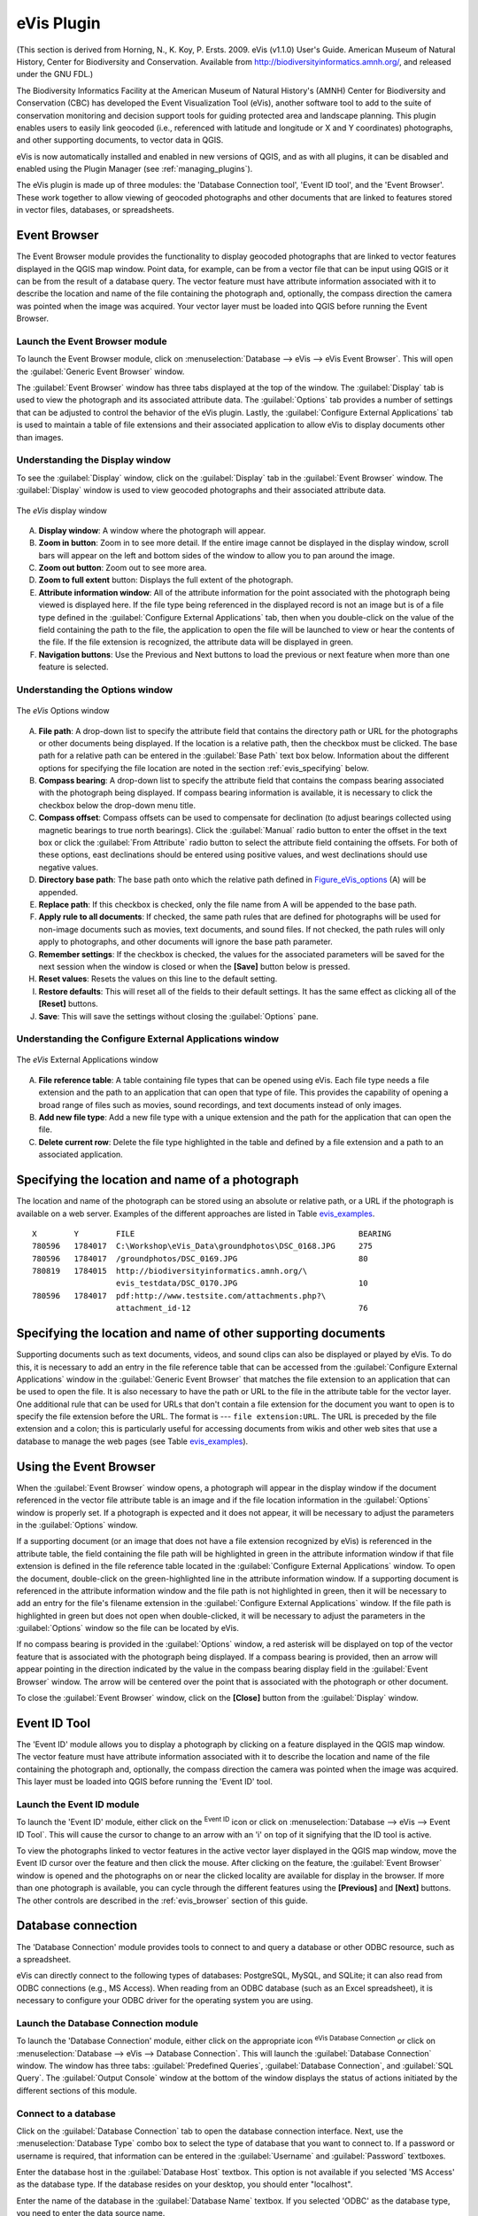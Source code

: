 .. only:: html

   |updatedisclaimer|

.. index:: Geocoding photo, eVis
.. _`evis`:

eVis Plugin
===========

.. only:: html

   .. contents::
      :local:

(This section is derived
from Horning, N., K. Koy, P. Ersts. 2009. eVis (v1.1.0) User's Guide. American
Museum of Natural History, Center for Biodiversity and Conservation. Available
from http://biodiversityinformatics.amnh.org/, and released under the GNU FDL.)

The Biodiversity Informatics Facility at the American Museum of Natural History's
(AMNH) Center for Biodiversity and Conservation (CBC)
has developed the Event Visualization Tool (eVis), another software tool to add
to the suite of conservation monitoring and decision support tools for guiding
protected area and landscape planning. This plugin enables users to easily link
geocoded (i.e., referenced with latitude and longitude or X and Y coordinates)
photographs, and other supporting documents, to vector data in QGIS.

eVis is now automatically installed and enabled in new versions of QGIS, and as
with all plugins, it can be disabled and enabled using the Plugin Manager
(see :ref:`managing_plugins`).

The eVis plugin is made up of three modules: the 'Database Connection tool',
'Event ID tool', and the 'Event Browser'. These work together to allow viewing of
geocoded photographs and other documents that are linked to features stored in
vector files, databases, or spreadsheets.

.. _`evis_browser`:

Event Browser
-------------

The Event Browser module provides the functionality to display geocoded
photographs that are linked to vector features displayed in the QGIS map window.
Point data, for example, can be from a vector file that can be input using QGIS
or it can be from the result of a database query. The vector feature must have
attribute information associated with it to describe the location and name of
the file containing the photograph and, optionally, the compass direction the
camera was pointed when the image was acquired. Your vector layer must be loaded
into QGIS before running the Event Browser.

.. _`evis_launch_browser`:

Launch the Event Browser module
...............................

To launch the Event Browser module, click on :menuselection:`Database --> eVis -->
eVis Event Browser`. This will open the :guilabel:`Generic Event Browser` window.

The :guilabel:`Event Browser` window has three tabs displayed at the top
of the window. The :guilabel:`Display` tab is used to view the photograph and its
associated attribute data. The :guilabel:`Options` tab provides a number of
settings that can be adjusted to control the behavior of the eVis plugin. Lastly,
the :guilabel:`Configure External Applications` tab is used to maintain a table
of file extensions and their associated application to allow eVis to display
documents other than images.

.. _`evis_display_window`:

Understanding the Display window
................................

To see the :guilabel:`Display` window, click on the :guilabel:`Display` tab in the
:guilabel:`Event Browser` window. The :guilabel:`Display` window is used
to view geocoded photographs and their associated attribute data.

.. _figure_eVis:

.. figure:: img/evisdisplay.png
   :align: center

   The *eVis* display window

A. **Display window**: A window where the photograph will appear.
B. **Zoom in button**: Zoom in to see more detail. If the entire image cannot be
   displayed in the display window, scroll bars will appear on the left and bottom
   sides of the window to allow you to pan around the image.
C. **Zoom out button**: Zoom out to see more area.
D. **Zoom to full extent** button: Displays the full extent of the photograph.
E. **Attribute information window**: All of the attribute information for the
   point associated with the photograph being viewed is displayed here. If the
   file type being referenced in the displayed record is not an image but is of
   a file type defined in the :guilabel:`Configure External Applications` tab,
   then when you double-click on the value of the field containing the path to
   the file, the application to open the file will be launched to view or hear
   the contents of the file. If the file extension is recognized, the attribute
   data will be displayed in green.
F. **Navigation buttons**: Use the Previous and Next buttons to load the previous
   or next feature when more than one feature is selected.

.. _`evis_options_window`:

Understanding the Options window
................................

.. _figure_eVis_options:

.. figure:: img/evisoptions.png
   :align: center

   The *eVis* Options window

A. **File path**: A drop-down list to specify the attribute field that contains
   the directory path or URL for the photographs or other documents being
   displayed. If the location is a relative path, then the checkbox must be
   clicked. The base path for a relative path can be entered in the :guilabel:`Base
   Path` text box below. Information about the different options for specifying
   the file location are noted in the section :ref:`evis_specifying` below.
B. **Compass bearing**: A drop-down list to specify the attribute
   field that contains the compass bearing associated with the photograph being
   displayed. If compass bearing information is available, it is necessary to
   click the checkbox below the drop-down menu title.
C. **Compass offset**: Compass offsets can be used to compensate for
   declination (to adjust bearings collected using magnetic bearings to true north
   bearings). Click the |radioButtonOn| :guilabel:`Manual` radio button to enter
   the offset in the text box or click the |radioButtonOn|
   :guilabel:`From Attribute` radio button to select the attribute field
   containing the offsets. For both of these options, east declinations should
   be entered using positive values, and west declinations should use negative
   values.
D. **Directory base path**: The base path onto which the relative path defined
   in Figure_eVis_options_ (A) will be appended.
E. **Replace path**: If this checkbox is checked, only the file name from A
   will be appended to the base path.
F. **Apply rule to all documents**: If checked, the same path rules that are
   defined for photographs will be used for non-image documents such as movies,
   text documents, and sound files. If not checked, the path rules will only
   apply to photographs, and other documents will ignore the base path parameter.
G. **Remember settings**: If the checkbox is checked, the values for the associated
   parameters will be saved for the next session when the window is closed or
   when the **[Save]** button below is pressed.
H. **Reset values**: Resets the values on this line to the default setting.
I. **Restore defaults**: This will reset all of the fields to their default
   settings. It has the same effect as clicking all of the **[Reset]** buttons.
J. **Save**: This will save the settings without closing the :guilabel:`Options`
   pane.

.. _`evis_external_window`:

Understanding the Configure External Applications window
........................................................

.. _figure_eVis_app:

.. figure:: img/evisexternal.png
   :align: center

   The *eVis* External Applications window


A. **File reference table**: A table containing file types that can be opened
   using eVis. Each file type needs a file extension and the path to an
   application that can open that type of file. This provides the capability
   of opening a broad range of files such as movies, sound recordings, and text
   documents instead of only images.
B. **Add new file type**: Add a new file type with a unique extension and the
   path for the application that can open the file.
C. **Delete current row**: Delete the file type highlighted in the table and
   defined by a file extension and a path to an associated application.

.. _`evis_specifying`:

Specifying the location and name of a photograph
------------------------------------------------

The location and name of the photograph can be stored using an absolute or
relative path, or a URL if the photograph is available on a web server. Examples
of the different approaches are listed in Table `evis_examples`_.

.. _`evis_examples`:

::

  X        Y        FILE                                                BEARING
  780596   1784017  C:\Workshop\eVis_Data\groundphotos\DSC_0168.JPG     275
  780596   1784017  /groundphotos/DSC_0169.JPG                          80
  780819   1784015  http://biodiversityinformatics.amnh.org/\
                    evis_testdata/DSC_0170.JPG                          10
  780596   1784017  pdf:http://www.testsite.com/attachments.php?\
                    attachment_id-12                                    76


.. _`evis_location`:

Specifying the location and name of other supporting documents
--------------------------------------------------------------

Supporting documents such as text documents, videos, and sound clips can also
be displayed or played by eVis. To do this, it is necessary to add an entry in
the file reference table that can be accessed from the :guilabel:`Configure External
Applications` window in the :guilabel:`Generic Event Browser` that matches the
file extension to an application that can be used to open the file. It is also
necessary to have the path or URL to the file in the attribute table for the
vector layer. One additional rule that can be used for URLs that don't contain
a file extension for the document you want to open is to specify the file
extension before the URL. The format is --- ``file extension:URL``. The URL is
preceded by the file extension and a colon; this is particularly useful for
accessing documents from wikis and other web sites that use a database to
manage the web pages (see Table `evis_examples`_).

.. _`evis_using_browser`:

Using the Event Browser
-----------------------

When the :guilabel:`Event Browser` window opens, a photograph will appear in the
display window if the document referenced in the vector file attribute table is
an image and if the file location information in the :guilabel:`Options` window
is properly set. If a photograph is expected and it does not appear, it will be
necessary to adjust the parameters in the :guilabel:`Options` window.

If a supporting document (or an image that does not have a file extension
recognized by eVis) is referenced in the attribute table, the field containing
the file path will be highlighted in green in the attribute information window
if that file extension is defined in the file reference table located in the
:guilabel:`Configure External Applications` window. To open the document,
double-click on the green-highlighted line in the attribute information window.
If a supporting document is referenced in the attribute information window and
the file path is not highlighted in green, then it will be necessary to add an
entry for the file's filename extension in the :guilabel:`Configure External
Applications` window. If the file path is highlighted in green but does not open
when double-clicked, it will be necessary to adjust the parameters in the
:guilabel:`Options` window so the file can be located by eVis.

If no compass bearing is provided in the :guilabel:`Options` window, a red asterisk
will be displayed on top of the vector feature that is associated with the
photograph being displayed. If a compass bearing is provided, then an arrow will
appear pointing in the direction indicated by the value in the compass bearing
display field in the :guilabel:`Event Browser` window. The arrow will be
centered over the point that is associated with the photograph or other document.

To close the :guilabel:`Event Browser` window, click on the **[Close]**
button from the :guilabel:`Display` window.

.. _`evis_id_tool`:

Event ID Tool
-------------

The 'Event ID' module allows you to display a photograph by clicking on a feature
displayed in the QGIS map window. The vector feature must have attribute
information associated with it to describe the location and name of the file
containing the photograph and, optionally, the compass direction the camera was
pointed when the image was acquired. This layer must be loaded into QGIS before
running the 'Event ID' tool.

.. _`evis_launch_id`:

Launch the Event ID module
..........................

To launch the 'Event ID' module, either click on the |eventId| :sup:`Event ID`
icon or click on :menuselection:`Database --> eVis --> Event ID Tool`. This will
cause the cursor to change to an arrow with an 'i' on top of it signifying that
the ID tool is active.

To view the photographs linked to vector features in the active vector layer
displayed in the QGIS map window, move the Event ID cursor over the feature and
then click the mouse. After clicking on the feature, the :guilabel:`Event
Browser` window is opened and the photographs on or near the clicked locality are
available for display in the browser. If more than one photograph is available,
you can cycle through the different features using the **[Previous]** and
**[Next]** buttons. The other controls are described in the :ref:`evis_browser`
section of this guide.

.. _`evis_database`:

Database connection
-------------------

The 'Database Connection' module provides tools to connect to and query a
database or other ODBC resource, such as a spreadsheet.

eVis can directly connect to the following types of databases: PostgreSQL, MySQL, and SQLite;
it can also read from ODBC connections (e.g., MS Access). When reading from an
ODBC database (such as an Excel spreadsheet), it is necessary to configure your
ODBC driver for the operating system you are using.

.. _`evis_launch_database`:

Launch the Database Connection module
.....................................

To launch the 'Database Connection' module, either click on the appropriate icon
|evisConnect| :sup:`eVis Database Connection` or click on :menuselection:`Database -->
eVis --> Database Connection`. This will launch the :guilabel:`Database Connection`
window. The window has three tabs: :guilabel:`Predefined Queries`,
:guilabel:`Database Connection`, and :guilabel:`SQL Query`. The :guilabel:`Output
Console` window at the bottom of the window displays the status of actions
initiated by the different sections of this module.

.. _`evis_connect_database`:

Connect to a database
.....................

Click on the :guilabel:`Database Connection` tab to open the database
connection interface. Next, use the :menuselection:`Database Type` |selectString|
combo box to select the type of database that you want to connect to. If a
password or username is required, that information can be entered in the
:guilabel:`Username` and :guilabel:`Password` textboxes.

Enter the database host in the :guilabel:`Database Host` textbox. This option is
not available if you selected 'MS Access' as the database type. If the database
resides on your desktop, you should enter "localhost".

Enter the name of the database in the :guilabel:`Database Name` textbox. If you
selected 'ODBC' as the database type, you need to enter the data source name.

When all of the parameters are filled in, click on the **[Connect]** button.
If the connection is successful, a message will be written in the :guilabel:`Output
Console` window stating that the connection was established. If a connection was
not established, you will need to check that the correct parameters were entered
above.

.. _figure_eVis_db:

.. figure:: img/evisdatabase.png
   :align: center

   The *eVis* Database connection window


A. **Database Type**: A drop-down list to specify the type of database that will
   be used.
B. **Database Host**: The name of the database host.
C. **Port**: The port number if a MySQL or PostgreSQL database type is selected.
D. **Database Name**: The name of the database.
E. **Connect**: A button to connect to the database using the parameters defined
   above.
F. **Output Console**: The console window where messages related to processing
   are displayed.
G. **Username**: Username for use when a database is password protected.
H. **Password**: Password for use when a database is password protected.
I. **Predefined Queries**: Tab to open the "Predefined Queries" window.
J. **Database Connection**: Tab to open the "Database Connection" window.
K. **SQL Query**: Tab to open the "SQL Query" window.
L. **Help**: Displays the online help.
M. **OK**: Closes the main "Database Connection" window.


.. _`evis_running_sql`:

Running SQL queries
...................

SQL queries are used to extract information from a database or ODBC resource.
In eVis, the output from these queries is a vector layer added to the QGIS map
window. Click on the :guilabel:`SQL Query` tab to display the SQL query
interface. SQL commands can be entered in this text window. A helpful tutorial
on SQL commands is available at http://www.w3schools.com/sql. For example, to
extract all of the data from a worksheet in an Excel file, ``select * from [sheet1$]``
where ``sheet1`` is the name of the worksheet.

Click on the **[Run Query]** button to execute the command. If the query
is successful, a :guilabel:`Database File Selection` window will be displayed. If
the query is not successful, an error message will appear in the :guilabel:`Output
Console` window.

In the :guilabel:`Database File Selection` window, enter the name of the layer
that will be created from the results of the query in the :guilabel:`Name of New
Layer` textbox.

.. _figure_eVis_sql:

.. figure:: img/evissql_query.png
   :align: center

   The eVis SQL query tab

A. **SQL Query Text Window**: A screen to type SQL queries.
B. **Run Query**: Button to execute the query entered in the :guilabel:`SQL Query
   Window`.
C. **Console Window**: The console window where messages related to processing
   are displayed.
D. **Help**: Displays the online help.
E. **OK**: Closes the main :guilabel:`Database Connection` window.

Use the :guilabel:`X Coordinate` |selectString| and :guilabel:`Y Coordinate`
|selectString| combo boxes to select the fields from the database that stores the
``X`` (or longitude) and ``Y`` (or latitude) coordinates. Clicking on the **[OK]**
button causes the vector layer created from the SQL query to be displayed in the
QGIS map window.

To save this vector file for future use, you can use the QGIS 'Save as...'
command that is accessed by right-clicking on the layer name in the QGIS map
legend and then selecting 'Save as...'

.. tip:: **Creating a vector layer from a Microsoft Excel Worksheet**

   When creating a vector layer from a Microsoft Excel Worksheet, you might see
   that unwanted zeros ("0") have been inserted in the attribute table rows
   beneath valid data. This can be caused by deleting the values for these cells
   in Excel using the :kbd:`Backspace` key. To correct this problem, you need to
   open the Excel file (you'll need to close QGIS if you are connected
   to the file, to allow you to edit the file) and then use
   :menuselection:`Edit --> Delete` to remove the blank rows from the file. To
   avoid this problem, you can simply delete several rows in the Excel Worksheet
   using :menuselection:`Edit --> Delete` before saving the file.


.. _`evis_predefined`:

Running predefined queries
..........................

With predefined queries, you can select previously written queries stored in XML
format in a file. This is particularly helpful if you are not familiar with SQL
commands. Click on the :guilabel:`Predefined Queries` tab to display the
predefined query interface.

To load a set of predefined queries, click on the |evisFile| :sup:`Open File`
icon. This opens the :guilabel:`Open File` window, which is used to locate the file
containing the SQL queries. When the queries are loaded, their titles as
defined in the XML file will appear in the drop-down menu located just below
the |evisFile| :sup:`Open File` icon. The full description of the query is
displayed in the text window under the drop-down menu.

Select the query you want to run from the drop-down menu and then click on the
:guilabel:`SQL Query` tab to see that the query has been loaded into the query
window. If it is the first time you are running a predefined query or are
switching databases, you need to be sure to connect to the database.

Click on the **[Run Query]** button in the :guilabel:`SQL Query` tab to execute
the command. If the query is successful, a :guilabel:`Database File Selection`
window will be displayed. If the query is not successful, an error message will
appear in the :guilabel:`Output Console` window.

.. _figure_eVis_queries:

.. figure:: img/evispredefined.png
   :align: center

   The *eVis* Predefined Queries tab

A. **Open File**: Launches the "Open File" file browser to search for
   the XML file holding the predefined queries.
B. **Predefined Queries**: A drop-down list with all of the queries defined by
   the predefined queries XML file.
C. **Query description**: A short description of the query. This description
   is from the predefined queries XML file.
D. **Console Window**: The console window where messages related to processing
   are displayed.
E. **Help**: Displays the online help.
F. **OK**: Closes the main "Database Connection" window.

.. _`evis_xml_tags`:

.. _`evis_xml_format`:

XML format for eVis predefined queries
......................................

The XML tags read by eVis

+------------------+------------------------------------------------------------------------------------------------+
| Tag              | Description                                                                                    |
+==================+================================================================================================+
| query            | Defines the beginning and end of a query statement.                                            |
+------------------+------------------------------------------------------------------------------------------------+
| shortdescription | A short description of the query that appears in the eVis drop-down menu.                      |
+------------------+------------------------------------------------------------------------------------------------+
| description      | A more detailed description of the query displayed in the Predefined Query text window.        |
+------------------+------------------------------------------------------------------------------------------------+
| databasetype     | The database type, defined in the Database Type drop-down menu in the Database Connection tab. |
+------------------+------------------------------------------------------------------------------------------------+
| databaseport     | The port as defined in the Port text box in the Database Connection tab.                       |
+------------------+------------------------------------------------------------------------------------------------+
| databasename     | The database name as defined in the Database Name text box in the Database Connection tab.     |
+------------------+------------------------------------------------------------------------------------------------+
| databaseusername | The database username as defined in the Username text box in the Database Connection tab.      |
+------------------+------------------------------------------------------------------------------------------------+
| databasepassword | The database password as defined in the Password text box in the Database Connection tab.      |
+------------------+------------------------------------------------------------------------------------------------+
| sqlstatement     | The SQL command.                                                                               |
+------------------+------------------------------------------------------------------------------------------------+
| autoconnect      | A flag ("true"" or "false") to specify if the above tags should be used to automatically       |
|                  | connect to the database without running the database connection routine in the Database        |
|                  | Connection tab.                                                                                |
+------------------+------------------------------------------------------------------------------------------------+

A complete sample XML file with three queries is displayed below:

::

   <?xml version="1.0"?>
   <doc>
    <query>
      <shortdescription>Import all photograph points</shortdescription>
      <description>This command will import all of the data in the SQLite database to QGIS
         </description>
      <databasetype>SQLITE</databasetype>
      <databasehost />
      <databaseport />
      <databasename>C:\textbackslash Workshop/textbackslash
   eVis\_Data\textbackslash PhotoPoints.db</databasename>
      <databaseusername />
      <databasepassword />
      <sqlstatement>SELECT Attributes.*, Points.x, Points.y FROM Attributes LEFT JOIN
         Points ON Points.rec_id=Attributes.point_ID</sqlstatement>
      <autoconnect>false</autoconnect>
    </query>
     <query>
      <shortdescription>Import photograph points "looking across Valley"</shortdescription>
      <description>This command will import only points that have photographs "looking across
         a valley" to QGIS</description>
      <databasetype>SQLITE</databasetype>
      <databasehost />
      <databaseport />
      <databasename>C:\Workshop\eVis_Data\PhotoPoints.db</databasename>
      <databaseusername />
      <databasepassword />
      <sqlstatement>SELECT Attributes.*, Points.x, Points.y FROM Attributes LEFT JOIN
         Points ON Points.rec_id=Attributes.point_ID where COMMENTS='Looking across
         valley'</sqlstatement>
      <autoconnect>false</autoconnect>
    </query>
    <query>
      <shortdescription>Import photograph points that mention "limestone"</shortdescription>
      <description>This command will import only points that have photographs that mention
         "limestone" to QGIS</description>
      <databasetype>SQLITE</databasetype>
      <databasehost />
      <databaseport />
      <databasename>C:\Workshop\eVis_Data\PhotoPoints.db</databasename>
      <databaseusername />
      <databasepassword />
      <sqlstatement>SELECT Attributes.*, Points.x, Points.y FROM Attributes LEFT JOIN
         Points ON Points.rec_id=Attributes.point_ID where COMMENTS like '%limestone%'
         </sqlstatement>
      <autoconnect>false</autoconnect>
    </query>
   </doc>


.. Substitutions definitions - AVOID EDITING PAST THIS LINE
   This will be automatically updated by the find_set_subst.py script.
   If you need to create a new substitution manually,
   please add it also to the substitutions.txt file in the
   source folder.

.. |eventId| image:: /static/common/event_id.png
   :width: 1.5em
.. |evisConnect| image:: /static/common/evis_connect.png
   :width: 1.5em
.. |evisFile| image:: /static/common/evis_file.png
   :width: 1.5em
.. |radioButtonOn| image:: /static/common/radiobuttonon.png
.. |selectString| image:: /static/common/selectstring.png
   :width: 2.5em
.. |updatedisclaimer| replace:: :disclaimer:`Docs in progress for 'QGIS testing'. Visit http://docs.qgis.org/2.18 for QGIS 2.18 docs and translations.`
